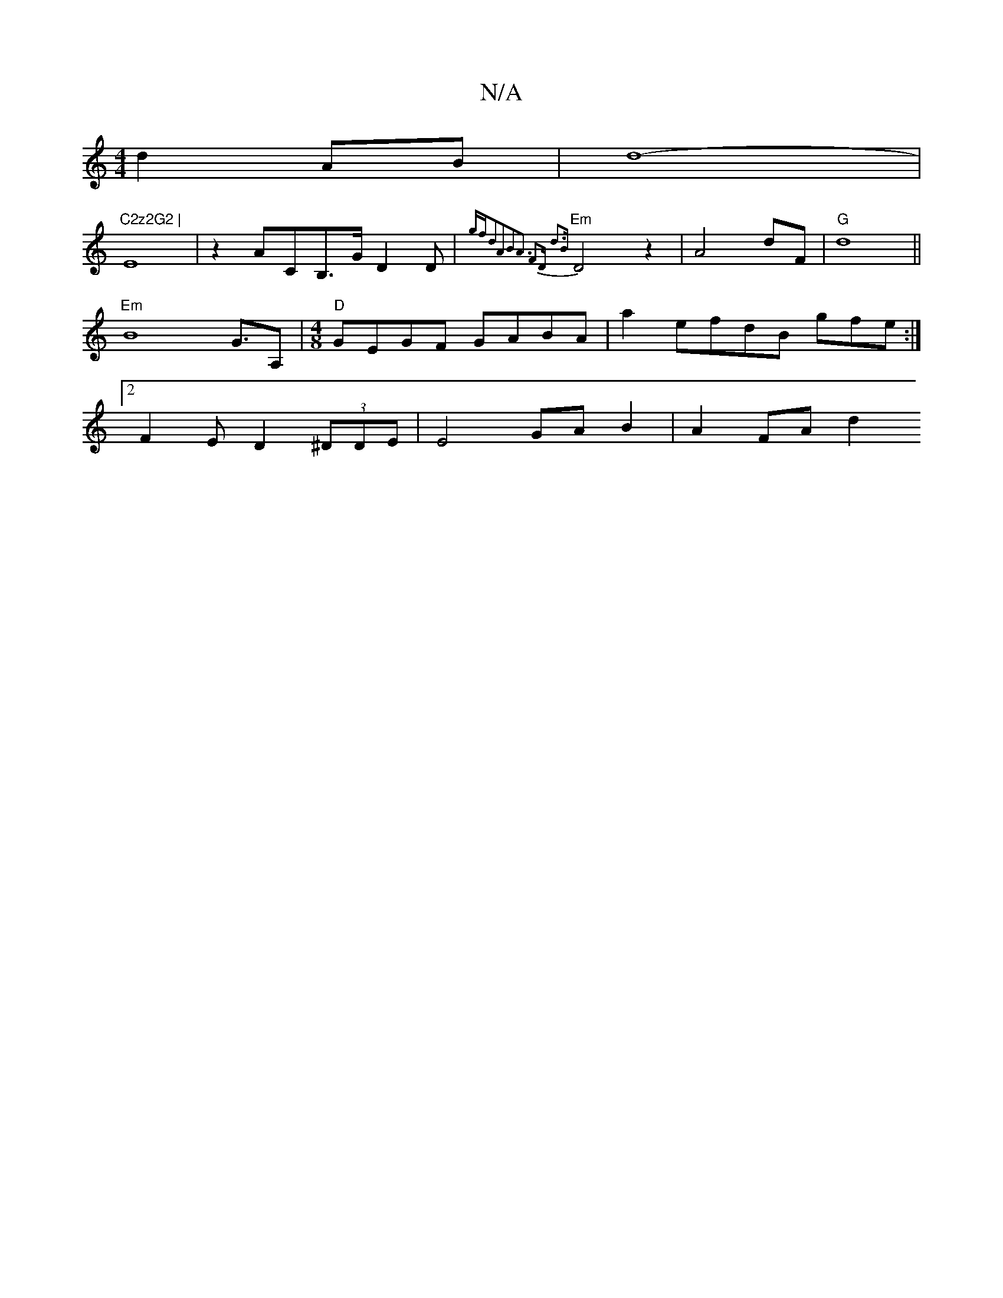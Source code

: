 X:1
T:N/A
M:4/4
R:N/A
K:Cmajor
 d2AB|d8- | !2"C2z2G2 |
E8|
z2-AC-,B,>GD2D |{gf"d2A2B2|A3 F2D d3|B+C2 D3z3:|2 ^F4-E3A|
"Em" D4 z2-|A4 dF|"G"d8||
"Em"B8- G>A,2 |
"D"[M:4/8] GEGF GABA|
a2efdB gfe :|2 F2ED2 (3^DDE | E4 GA B2| A2 FA d2 
